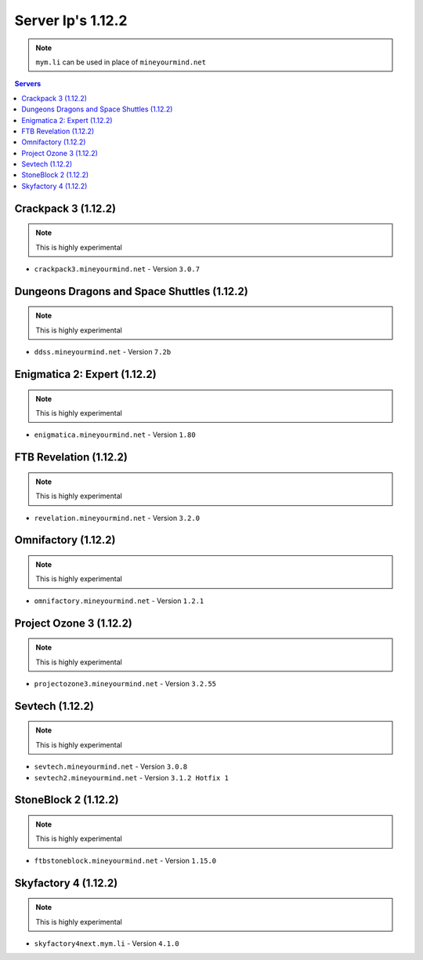 ==================
Server Ip's 1.12.2
==================
.. note:: ``mym.li`` can be used in place of ``mineyourmind.net``
.. contents:: Servers
  :depth: 2
  :local:

Crackpack 3 (1.12.2)
^^^^^^^^^^^^^^^^^^^^
.. note:: This is highly experimental

* ``crackpack3.mineyourmind.net`` - Version ``3.0.7``

Dungeons Dragons and Space Shuttles (1.12.2)
^^^^^^^^^^^^^^^^^^^^^^^^^^^^^^^^^^^^^^^^^^^^
.. note:: This is highly experimental

* ``ddss.mineyourmind.net`` - Version ``7.2b``

Enigmatica 2: Expert (1.12.2)
^^^^^^^^^^^^^^^^^^^^^^^^^^^^^
.. note:: This is highly experimental

* ``enigmatica.mineyourmind.net`` - Version ``1.80``

FTB Revelation (1.12.2)
^^^^^^^^^^^^^^^^^^^^^^^
.. note:: This is highly experimental

* ``revelation.mineyourmind.net`` - Version ``3.2.0``

Omnifactory (1.12.2)
^^^^^^^^^^^^^^^^^^^^
.. note:: This is highly experimental

* ``omnifactory.mineyourmind.net`` - Version ``1.2.1``

Project Ozone 3 (1.12.2)
^^^^^^^^^^^^^^^^^^^^^^^^
.. note:: This is highly experimental

* ``projectozone3.mineyourmind.net`` - Version ``3.2.55``

Sevtech (1.12.2)
^^^^^^^^^^^^^^^^
.. note:: This is highly experimental

* ``sevtech.mineyourmind.net`` - Version ``3.0.8``
* ``sevtech2.mineyourmind.net`` - Version ``3.1.2 Hotfix 1``

StoneBlock 2 (1.12.2)
^^^^^^^^^^^^^^^^^^^^^
.. note:: This is highly experimental

* ``ftbstoneblock.mineyourmind.net`` - Version ``1.15.0``

Skyfactory 4 (1.12.2)
^^^^^^^^^^^^^^^^^^^^^
.. note:: This is highly experimental

* ``skyfactory4next.mym.li`` - Version ``4.1.0``
